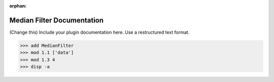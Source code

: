 :orphan:

Median Filter Documentation
#################################################################

(Change this) Include your plugin documentation here. Use a restructured text format.

..
    This is a comment. Include an image or file by using the following text ".. figure:: ../files_and_images/documentation/plugins/filters/denoising/median_filter.png"

>>> add MedianFilter
>>> mod 1.1 ['data']
>>> mod 1.3 4
>>> disp -a